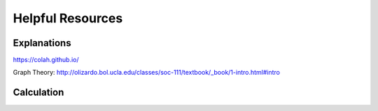 Helpful Resources
========

Explanations
############

https://colah.github.io/

Graph Theory: http://olizardo.bol.ucla.edu/classes/soc-111/textbook/_book/1-intro.html#intro


Calculation
###########

